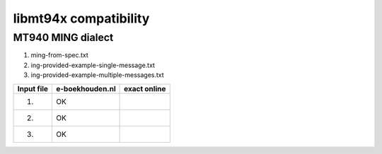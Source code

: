 ======================
libmt94x compatibility
======================


MT940 MING dialect
==================

1. ming-from-spec.txt
2. ing-provided-example-single-message.txt
3. ing-provided-example-multiple-messages.txt

========== =============== ============
Input file e-boekhouden.nl exact online
========== =============== ============
    (1)        OK
    (2)        OK
    (3)        OK
========== =============== ============
